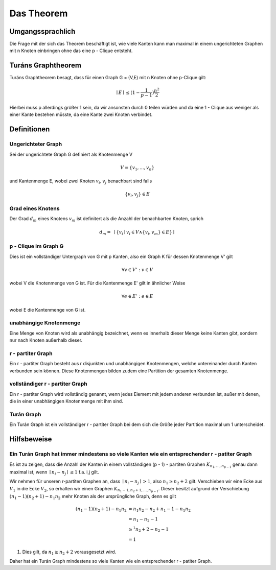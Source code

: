 ===========
Das Theorem
===========


*****************
Umgangssprachlich
*****************

Die Frage mit der sich das Theorem beschäftigt ist, wie viele Kanten kann man maximal in einem ungerichteten Graphen mit n Knoten einbringen ohne das eine p - Clique entsteht.

*******************
Turáns Graphtheorem
*******************

Turáns Graphtheorem besagt, dass für einen Graph G = (V,E) mit n Knoten ohne p-Clique gilt:

.. math:: \mid E \mid \le (1- \frac{1}{p-1}) \frac{n^2}{2}

Hierbei muss p allerdings größer 1 sein, da wir ansonsten durch 0 teilen würden und da eine 1 - Clique aus weniger als einer Kante bestehen müsste, da eine Kante zwei Knoten verbindet.

************
Definitionen
************

Ungerichteter Graph
"""""""""""""""""""
Sei der ungerichtete Graph G definiert als Knotenmenge V

.. math::  V = \{ v_1, ..., v_n \}

und Kantenmenge E, wobei zwei Knoten :math:`v_i, v_j` benachbart sind falls

.. math::  \{v_i, v_j\} \in E


Grad eines Knotens
"""""""""""""""""""""""""""""""""""""

Der Grad :math:`d_m` eines Knotens :math:`v_m` ist definitert als die Anzahl der benachbarten Knoten, sprich

.. math:: d_m = \text{  } \mid \{ v_i \mid v_i \in V \wedge \{ v_i, v_m \} \in E \} \mid

p - Clique im Graph G
""""""""""""""""""""""""""""""

Dies ist ein vollständiger Untergraph von G mit p Kanten, also ein Graph K für dessen Knotenmenge V' gilt

.. math::  \forall v \in V': v \in V

wobei V die Knotenmenge von G ist. Für die Kantenmenge E' gilt in ähnlicher Weise

.. math::  \forall e \in E': e \in E

wobei E die Kantenmenge von G ist.


unabhängige Knotenmenge
"""""""""""""""""""""""

Eine Menge von Knoten wird als unabhängig bezeichnet, wenn es innerhalb dieser Menge keine Kanten gibt, sondern nur nach Knoten außerhalb dieser.


r - partiter Graph
""""""""""""""""""

Ein r - partiter Graph besteht aus r disjunkten und unabhängigen Knotenmengen, welche untereinander durch Kanten verbunden sein können. Diese Knotenmengen bilden zudem eine Partition der gesamten Knotenmenge.


vollständiger r - partiter Graph
""""""""""""""""""""""""""""""""

Ein r - partiter Graph wird vollständig genannt, wenn jedes Element mit jedem anderen verbunden ist, außer mit denen, die in einer unabhängigen Knotenmenge mit ihm sind.


Turán Graph
"""""""""""

Ein Turán Graph ist ein vollständiger r - partiter Graph bei dem sich die Größe jeder Partition maximal um 1 unterscheidet.


************
Hilfsbeweise
************

Ein Turán Graph hat immer mindestens so viele Kanten wie ein entsprechender r - patiter Graph
"""""""""""""""""""""""""""""""""""""""""""""""""""""""""""""""""""""""""""""""""""""""""""""

.. todo:: jede 1 mit i und 2 mit j austauschen, bei dem also :math:`n_1 \ge n_2 + 2` noch etwas Ohne Beschränkung der Allgemeinheit angeben

Es ist zu zeigen, dass die Anzahl der Kanten in einem vollständigen (p - 1) - partiten Graphen :math:`K_{n_1,...,n_{p - 1}}` genau dann maximal ist, wenn :math:`\mid n_i - n_j \mid \le 1` f.a. i,j gilt.


Wir nehmen für unseren r-partiten Graphen an, dass :math:`\mid n_i - n_j \mid > 1`, also :math:`n_1 \ge n_2 + 2` gilt.
Verschieben wir eine Ecke aus :math:`V_1` in die Ecke :math:`V_2`, so erhalten wir einen Graphen :math:`K_{n_1 - 1, n_2 + 1,...,n_{p - 1}}`. Dieser besitzt aufgrund der Verschiebung :math:`(n_1 - 1)(n_2 + 1) - n_1 n_2` mehr Knoten als der ursprüngliche Graph, denn es gilt

.. math::
	(n_1 - 1)(n_2 + 1) - n_1 n_2 &= n_1 n_2 - n_2 + n_1 - 1 - n_1 n_2 \\
	&= n_1 - n_2 - 1 \\
	&\ge^1 n_2 + 2 - n_2 - 1 \\
	&= 1

(1) Dies gilt, da :math:`n_1 \ge n_2 + 2` vorausgesetzt wird.

Daher hat ein Turán Graph mindestens so viele Kanten wie ein entsprechender r - patiter Graph.


